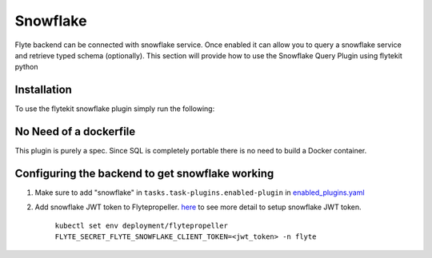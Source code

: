 Snowflake
====

Flyte backend can be connected with snowflake service. Once enabled it can allow you to query a snowflake service and retrieve typed schema (optionally).
This section will provide how to use the Snowflake Query Plugin using flytekit python

Installation
------------

To use the flytekit snowflake plugin simply run the following:

.. prompt:: bash

    pip install flytekitplugins-snowflake

No Need of a dockerfile
------------------------
This plugin is purely a spec. Since SQL is completely portable there is no need to build a Docker container.


Configuring the backend to get snowflake working
---------------------------------------------
1. Make sure to add "snowflake" in ``tasks.task-plugins.enabled-plugin`` in `enabled_plugins.yaml <https://github.com/flyteorg/flyte/blob/master/deployment/sandbox/flyte_generated.yaml#L2296>`_

2. Add snowflake JWT token to Flytepropeller. `here <https://docs.snowflake.com/en/developer-guide/sql-api/guide.html#using-key-pair-authentication>`_ to see more detail to setup snowflake JWT token.

    ``kubectl set env deployment/flytepropeller FLYTE_SECRET_FLYTE_SNOWFLAKE_CLIENT_TOKEN=<jwt_token> -n flyte``
